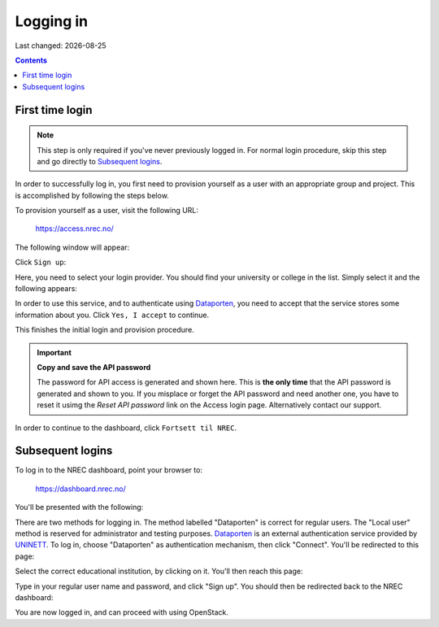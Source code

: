 .. |date| date::

Logging in
==========

Last changed: |date|

.. contents::

.. _Dataporten: https://www.uninett.no/en/service-platform-dataporten
.. _UNINETT: https://www.uninett.no/en


First time login
----------------

.. NOTE::
   This step is only required if you've never previously logged in. For
   normal login procedure, skip this step and go directly to
   `Subsequent logins`_.

In order to successfully log in, you first need to provision yourself
as a user with an appropriate group and project. This is accomplished
by following the steps below.

To provision yourself as a user, visit the following URL:

  https://access.nrec.no/

The following window will appear:

.. image:: images/access-01.png
   :align: center
   :alt: Access

Click ``Sign up``:

.. image:: images/access-02.png
   :align: center
   :alt: Access

Here, you need to select your login provider. You should find your
university or college in the list. Simply select it and the following
appears:

.. image:: images/access-03.png
   :align: center
   :alt: Access

In order to use this service, and to authenticate using `Dataporten`_,
you need to accept that the service stores some information about
you. Click ``Yes, I accept`` to continue.

.. image:: images/access-05.png
   :align: center
   :alt: Access

This finishes the initial login and provision procedure.

.. IMPORTANT::
   **Copy and save the API password**

   The password for API access is generated and shown here. This
   is **the only time** that the API password is generated and shown
   to you. If you misplace or forget the API password and need another
   one, you have to reset it usimg the *Reset API password* link on the
   Access login page. Alternatively contact our support.

In order to continue to the dashboard, click ``Fortsett til NREC``.



Subsequent logins
-----------------

To log in to the NREC dashboard, point your browser to:

  https://dashboard.nrec.no/

You'll be presented with the following:

.. image:: images/dashboard-login-01.png
   :align: center
   :alt: The default login screen

There are two methods for logging in. The method labelled "Dataporten"
is correct for regular users. The "Local user" method is reserved for
administrator and testing purposes. Dataporten_ is an external
authentication service provided by UNINETT_. To log in, choose
"Dataporten" as authentication mechanism, then click "Connect". You'll
be redirected to this page:

.. image:: images/dashboard-login-02.png
   :align: center
   :alt: Dataporten: choose institution

Select the correct educational institution, by clicking on it. You'll
then reach this page:

.. image:: images/dashboard-login-03.png
   :align: center
   :alt: Dataporten: login

Type in your regular user name and password, and click "Sign up". You
should then be redirected back to the NREC dashboard:

.. image:: images/dashboard-login-99.png
   :align: center
   :alt: Log in finished

You are now logged in, and can proceed with using OpenStack.
